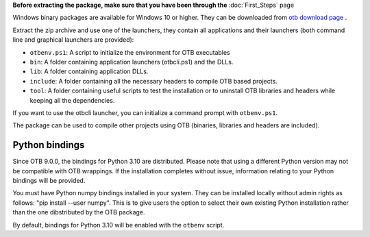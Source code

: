 **Before extracting the package, make sure that you have been through the** :doc:`First_Steps` page

Windows binary packages are available for Windows 10 or higher. They can
be downloaded from `otb download page <https://www.orfeo-toolbox.org/download>`_ .

Extract the zip archive and use one of the launchers, they contain all applications
and their launchers (both command line and graphical launchers are provided):

-  ``otbenv.ps1``: A script to initialize the environment for OTB
   executables

-  ``bin``: A folder containing application launchers (otbcli.ps1) and the DLLs.

-  ``lib``: A folder containing application DLLs.

-  ``include``: A folder containing all the necessary headers to compile OTB
   based projects.

-  ``tool``: A folder containing useful scripts to test the installation or
   to uninstall OTB libraries and headers while keeping all the dependencies.

If you want to use the otbcli launcher, you can initialize a command
prompt with ``otbenv.ps1``.

The package can be used to compile other projects using OTB (binaries, libraries
and headers are included).

Python bindings
~~~~~~~~~~~~~~~

Since OTB 9.0.0, the bindings for Python 3.10 are distributed.
Please note that using a different Python version may not be compatible with
OTB wrappings. If the installation completes
without issue, information relating to your Python bindings will be provided.

You must have Python numpy bindings installed in your system. They can be installed locally
without admin rights as follows: "pip install --user numpy". This is to give users the option
to select their own existing Python installation rather than the one dibstributed by the OTB package.

By default, bindings for Python 3.10 will be enabled with the ``otbenv`` script.

